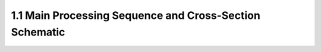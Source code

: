 1.1 Main Processing Sequence and Cross-Section Schematic
========================================================
